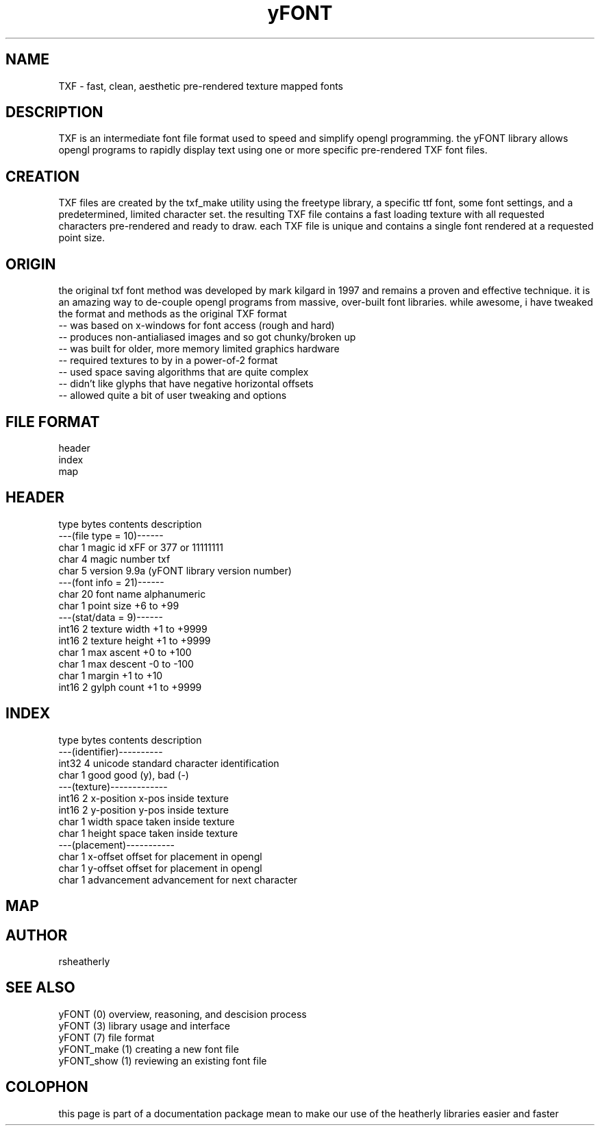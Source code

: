.TH yFONT 5 2010-Aug "linux" "heatherly custom programming manual"

.SH NAME
TXF \- fast, clean, aesthetic pre-rendered texture mapped fonts

.SH DESCRIPTION
TXF is an intermediate font file format used to speed and simplify opengl
programming.  the yFONT library allows opengl programs to rapidly display
text using one or more specific pre-rendered TXF font files.

.SH CREATION
TXF files are created by the txf_make utility using the freetype library,
a specific ttf font, some font settings, and a predetermined, limited
character set.  the resulting TXF file contains a fast loading texture with
all requested characters pre-rendered and ready to draw.  each TXF file is
unique and contains a single font rendered at a requested point size.

.SH ORIGIN
the original txf font method was developed by mark kilgard in 1997 and
remains a proven and effective technique.  it is an amazing way to de-couple
opengl programs from massive, over-built font libraries.  while awesome, i
have tweaked the format and methods as the original TXF format
   -- was based on x-windows for font access (rough and hard)
   -- produces non-antialiased images and so got chunky/broken up
   -- was built for older, more memory limited graphics hardware
   -- required textures to by in a power-of-2 format
   -- used space saving algorithms that are quite complex
   -- didn't like glyphs that have negative horizontal offsets
   -- allowed quite a bit of user tweaking and options

.SH FILE FORMAT
   header
   index
   map

.SH HEADER

   type    bytes   contents         description
   ---(file type = 10)------
   char    1       magic id         xFF or \377 or 11111111
   char    4       magic number     txf 
   char    5       version          9.9a  (yFONT library version number)
   ---(font info = 21)------
   char    20      font name        alphanumeric
   char    1       point size       +6 to +99
   ---(stat/data =  9)------
   int16   2       texture width    +1 to +9999
   int16   2       texture height   +1 to +9999
   char    1       max ascent       +0 to +100
   char    1       max descent      -0 to -100
   char    1       margin           +1 to +10
   int16   2       gylph count      +1 to +9999

.SH INDEX

   type    bytes   contents         description
   ---(identifier)----------
   int32   4       unicode          standard character identification
   char    1       good             good (y), bad (-)
   ---(texture)-------------
   int16   2       x-position       x-pos inside texture
   int16   2       y-position       y-pos inside texture
   char    1       width            space taken inside texture
   char    1       height           space taken inside texture
   ---(placement)-----------
   char    1       x-offset         offset for placement in opengl
   char    1       y-offset         offset for placement in opengl
   char    1       advancement      advancement for next character

.SH MAP



.SH AUTHOR
rsheatherly

.SH SEE ALSO
 yFONT (0)       overview, reasoning, and descision process
 yFONT (3)       library usage and interface
 yFONT (7)       file format
 yFONT_make (1)  creating a new font file
 yFONT_show (1)  reviewing an existing font file

.SH COLOPHON
this page is part of a documentation package mean to make our use of the
heatherly libraries easier and faster
